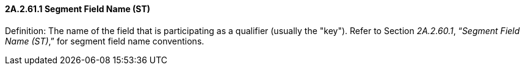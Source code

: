 ==== 2A.2.61.1 Segment Field Name (ST)

Definition: The name of the field that is participating as a qualifier (usually the "key"). Refer to Section _2A.2.60.1_, “_Segment Field Name (ST)_,” for segment field name conventions.

